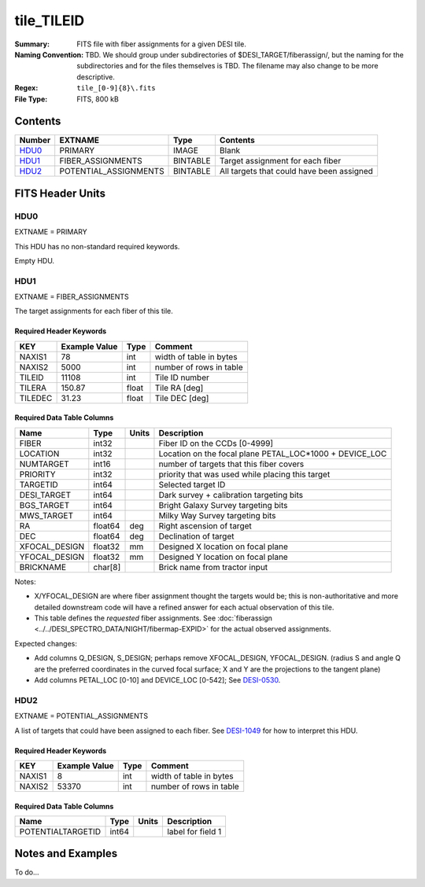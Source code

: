 ===========
tile_TILEID
===========

:Summary: FITS file with fiber assignments for a given DESI tile.
:Naming Convention: TBD.  We should group under subdirectories of
    $DESI_TARGET/fiberassign/, but the naming for the subdirectories and for the
    files themselves is TBD.  The filename may also change to be more descriptive.
:Regex: ``tile_[0-9]{8}\.fits``
:File Type: FITS, 800 kB

Contents
========

====== ===================== ======== ===================
Number EXTNAME               Type     Contents
====== ===================== ======== ===================
HDU0_  PRIMARY               IMAGE    Blank
HDU1_  FIBER_ASSIGNMENTS     BINTABLE Target assignment for each fiber
HDU2_  POTENTIAL_ASSIGNMENTS BINTABLE All targets that could have been assigned
====== ===================== ======== ===================


FITS Header Units
=================

HDU0
----

EXTNAME = PRIMARY

This HDU has no non-standard required keywords.

Empty HDU.

HDU1
----

EXTNAME = FIBER_ASSIGNMENTS

The target assignments for each fiber of this tile.

Required Header Keywords
~~~~~~~~~~~~~~~~~~~~~~~~

======== ============= ===== ============================
KEY      Example Value Type  Comment
======== ============= ===== ============================
NAXIS1   78            int   width of table in bytes
NAXIS2   5000          int   number of rows in table
TILEID   11108         int   Tile ID number
TILERA   150.87        float Tile RA [deg]
TILEDEC  31.23         float Tile DEC [deg]
======== ============= ===== ============================

Required Data Table Columns
~~~~~~~~~~~~~~~~~~~~~~~~~~~

============= ======= ======== ===================
Name          Type    Units    Description
============= ======= ======== ===================
FIBER         int32            Fiber ID on the CCDs [0-4999]
LOCATION      int32            Location on the focal plane PETAL_LOC*1000 + DEVICE_LOC
NUMTARGET     int16            number of targets that this fiber covers
PRIORITY      int32            priority that was used while placing this target
TARGETID      int64            Selected target ID
DESI_TARGET   int64            Dark survey + calibration targeting bits
BGS_TARGET    int64            Bright Galaxy Survey targeting bits
MWS_TARGET    int64            Milky Way Survey targeting bits
RA            float64 deg      Right ascension of target
DEC           float64 deg      Declination of target
XFOCAL_DESIGN float32 mm       Designed X location on focal plane
YFOCAL_DESIGN float32 mm       Designed Y location on focal plane
BRICKNAME     char[8]          Brick name from tractor input
============= ======= ======== ===================

Notes:

* X/YFOCAL_DESIGN are where fiber assignment thought the targets would
  be; this is non-authoritative and more detailed downstream code will have
  a refined answer for each actual observation of this tile.
* This table defines the *requested* fiber assignments.  See
  :doc:`fiberassign <../../DESI_SPECTRO_DATA/NIGHT/fibermap-EXPID>` for the
  actual observed assignments.

Expected changes:

* Add columns Q_DESIGN, S_DESIGN; perhaps remove XFOCAL_DESIGN, YFOCAL_DESIGN.
  (radius S and angle Q are the preferred coordinates in the curved focal
  surface; X and Y are the projections to the tangent plane)
* Add columns PETAL_LOC [0-10] and DEVICE_LOC [0-542]; See
  `DESI-0530 <https://desi.lbl.gov/DocDB/cgi-bin/private/ShowDocument?docid=530>`_.

HDU2
----

EXTNAME = POTENTIAL_ASSIGNMENTS

A list of targets that could have been assigned to each fiber.
See `DESI-1049 <https://desi.lbl.gov/DocDB/cgi-bin/private/ShowDocument?docid=1049>`_ for
how to interpret this HDU.

Required Header Keywords
~~~~~~~~~~~~~~~~~~~~~~~~

======== ============= ==== ============================
KEY      Example Value Type Comment
======== ============= ==== ============================
NAXIS1   8             int  width of table in bytes
NAXIS2   53370         int  number of rows in table
======== ============= ==== ============================

Required Data Table Columns
~~~~~~~~~~~~~~~~~~~~~~~~~~~

================= ===== ===== ===================
Name              Type  Units Description
================= ===== ===== ===================
POTENTIALTARGETID int64       label for field   1
================= ===== ===== ===================

Notes and Examples
==================

To do...
